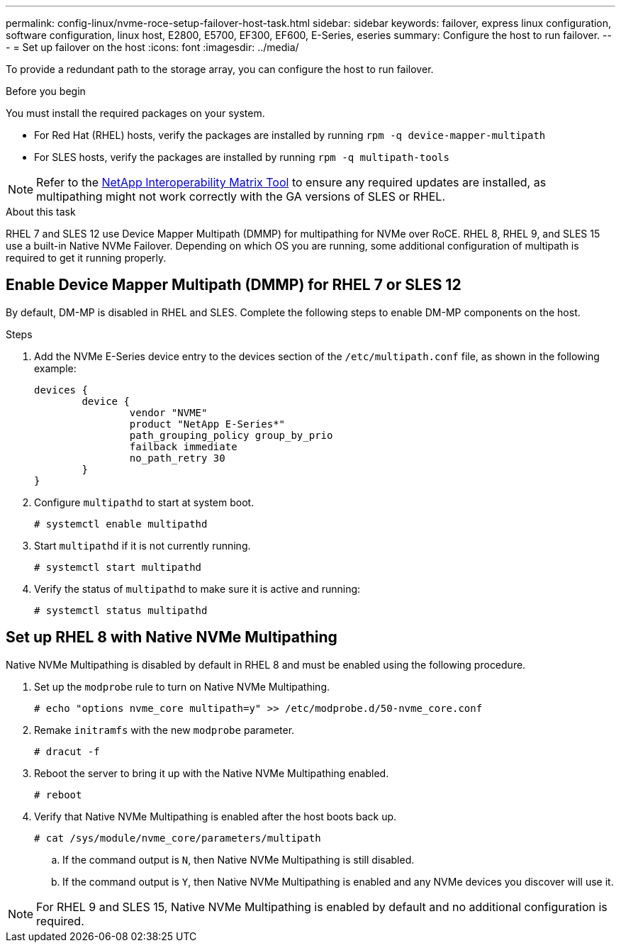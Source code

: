 ---
permalink: config-linux/nvme-roce-setup-failover-host-task.html
sidebar: sidebar
keywords: failover, express linux configuration, software configuration, linux host, E2800, E5700, EF300, EF600, E-Series, eseries
summary: Configure the host to run failover.
---
= Set up failover on the host
:icons: font
:imagesdir: ../media/

[.lead]
To provide a redundant path to the storage array, you can configure the host to run failover.

.Before you begin

You must install the required packages on your system.

* For Red Hat (RHEL) hosts, verify the packages are installed by running `rpm -q device-mapper-multipath`
* For SLES hosts, verify the packages are installed by running `rpm -q multipath-tools`

NOTE: Refer to the https://mysupport.netapp.com/matrix[NetApp Interoperability Matrix Tool^] to ensure any required updates are installed, as multipathing might not work correctly with the GA versions of SLES or RHEL.

.About this task

RHEL 7 and SLES 12 use Device Mapper Multipath (DMMP) for multipathing for NVMe over RoCE. RHEL 8, RHEL 9, and SLES 15 use a built-in Native NVMe Failover. Depending on which OS you are running, some additional configuration of multipath is required to get it running properly.

== Enable Device Mapper Multipath (DMMP) for RHEL 7 or SLES 12
By default, DM-MP is disabled in RHEL and SLES. Complete the following steps to enable DM-MP components on the host.

.Steps

. Add the NVMe E-Series device entry to the devices section of the `/etc/multipath.conf` file, as shown in the following example:
+
----

devices {
        device {
                vendor "NVME"
                product "NetApp E-Series*"
                path_grouping_policy group_by_prio
                failback immediate
                no_path_retry 30
        }
}
----

. Configure `multipathd` to start at system boot.
+
----
# systemctl enable multipathd
----

. Start `multipathd` if it is not currently running.
+
----
# systemctl start multipathd
----

. Verify the status of `multipathd` to make sure it is active and running:
+
----
# systemctl status multipathd
----

== Set up RHEL 8 with Native NVMe Multipathing
:icons: font
:imagesdir: ../media/

Native NVMe Multipathing is disabled by default in RHEL 8 and must be enabled using the following procedure.

. Set up the  `modprobe` rule to turn on Native NVMe Multipathing.
+
----
# echo "options nvme_core multipath=y" >> /etc/modprobe.d/50-nvme_core.conf
----

. Remake `initramfs` with the new `modprobe` parameter.
+
----
# dracut -f
----

. Reboot the server to bring it up with the Native NVMe Multipathing enabled.
+
----
# reboot
----

. Verify that Native NVMe Multipathing is enabled after the host boots back up.
+
----
# cat /sys/module/nvme_core/parameters/multipath
----
.. If the command output is `N`, then Native NVMe Multipathing is still disabled.
.. If the command output is `Y`, then Native NVMe Multipathing is enabled and any NVMe devices you discover will use it.

NOTE: For RHEL 9 and SLES 15, Native NVMe Multipathing is enabled by default and no additional configuration is required.
